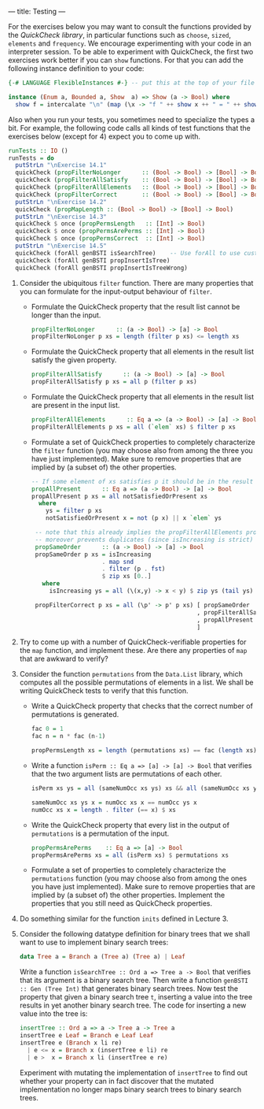 ---
title: Testing
---

For the exercises below you may want to consult the functions provided
by the [[hackage.haskell.org/package/QuickCheck-2.4.2/docs/Test-QuickCheck.html][QuickCheck library]], in particular functions such as ~choose~,
~sized~, ~elements~ and ~frequency~. We encourage experimenting with
your code in an interpreter session. To be able to experiment with
QuickCheck, the first two exercises work better if you can ~show~
functions. For that you can add the following instance definition to
your code:

#+BEGIN_SRC haskell
{-# LANGUAGE FlexibleInstances #-} -- put this at the top of your file

instance (Enum a, Bounded a, Show  a) => Show (a -> Bool) where
  show f = intercalate "\n" (map (\x -> "f " ++ show x ++ " = " ++ show (f x)) [minBound .. maxBound])
#+END_SRC

Also when you run your tests, you sometimes need to specialize the
types a bit. For example, the following code calls all kinds of test
functions that the exercises below (except for 4) expect you to come
up with.

#+BEGIN_SRC haskell
runTests :: IO ()
runTests = do
  putStrLn "\nExercise 14.1"
  quickCheck (propFilterNoLonger      :: (Bool -> Bool) -> [Bool] -> Bool)
  quickCheck (propFilterAllSatisfy    :: (Bool -> Bool) -> [Bool] -> Bool)
  quickCheck (propFilterAllElements   :: (Bool -> Bool) -> [Bool] -> Bool)
  quickCheck (propFilterCorrect       :: (Bool -> Bool) -> [Bool] -> Bool)
  putStrLn "\nExercise 14.2"
  quickCheck (propMapLength :: (Bool -> Bool) -> [Bool] -> Bool)
  putStrLn "\nExercise 14.3"
  quickCheck $ once (propPermsLength   :: [Int] -> Bool)
  quickCheck $ once (propPermsArePerms :: [Int] -> Bool)
  quickCheck $ once (propPermsCorrect  :: [Int] -> Bool)
  putStrLn "\nExercise 14.5"
  quickCheck (forAll genBSTI isSearchTree)    -- Use forAll to use custom generator
  quickCheck (forAll genBSTI propInsertIsTree)
  quickCheck (forAll genBSTI propInsertIsTreeWrong)
#+END_SRC

1. Consider the ubiquitous ~filter~ function. There are many properties that you can formulate for the input-output behaviour of ~filter~.
    - Formulate the QuickCheck property that the result list cannot be
      longer than the input.

      #+BEGIN_SRC haskell :solution
      propFilterNoLonger      :: (a -> Bool) -> [a] -> Bool
      propFilterNoLonger p xs = length (filter p xs) <= length xs
      #+END_SRC

    - Formulate the QuickCheck property that all elements in the result list satisfy the given property.

      #+BEGIN_SRC haskell :solution
      propFilterAllSatisfy      :: (a -> Bool) -> [a] -> Bool
      propFilterAllSatisfy p xs = all p (filter p xs)
      #+END_SRC

    - Formulate the QuickCheck property that all elements in the
      result list are present in the input list.

      #+BEGIN_SRC haskell :solution
      propFilterAllElements      :: Eq a => (a -> Bool) -> [a] -> Bool
      propFilterAllElements p xs = all (`elem` xs) $ filter p xs
      #+END_SRC

    - Formulate a set of QuickCheck properties to completely characterize the ~filter~ function (you may choose  also from among the three you have just implemented). Make sure to remove properties that are implied by (a subset of) the other properties.

      #+BEGIN_SRC haskell :solution
      -- If some element of xs satisfies p it should be in the result
      propAllPresent      :: Eq a => (a -> Bool) -> [a] -> Bool
      propAllPresent p xs = all notSatisfiedOrPresent xs
        where
          ys = filter p xs
          notSatisfiedOrPresent x = not (p x) || x `elem` ys

       -- note that this already implies the propFilterAllElements property,
       -- moreover prevents duplicates (since isIncreasing is strict)
       propSameOrder      :: (a -> Bool) -> [a] -> Bool
       propSameOrder p xs = isIncreasing
                          . map snd
                          . filter (p . fst)
                          $ zip xs [0..]
         where
           isIncreasing ys = all (\(x,y) -> x < y) $ zip ys (tail ys)

       propFilterCorrect p xs = all (\p' -> p' p xs) [ propSameOrder
                                                     , propFilterAllSatisfy
                                                     , propAllPresent
                                                     ]
      #+END_SRC

2. Try to come up with a number of QuickCheck-verifiable properties
   for the ~map~ function, and implement these. Are there any
   properties of ~map~ that are awkward to verify?

3. Consider the function ~permutations~ from the ~Data.List~ library,
   which computes all the possible permutations of elements in a
   list. We shall be writing QuickCheck tests to verify that this
   function.

    - Write a QuickCheck property that checks that the correct number
      of permutations is generated.

      #+BEGIN_SRC haskell :solution
      fac 0 = 1
      fac n = n * fac (n-1)

      propPermsLength xs = length (permutations xs) == fac (length xs)
      #+END_SRC

    - Write a function ~isPerm :: Eq a => [a] -> [a] -> Bool~ that
      verifies that the two argument lists are permutations of each other.

      #+BEGIN_SRC haskell :solution
      isPerm xs ys = all (sameNumOcc xs ys) xs && all (sameNumOcc xs ys) ys

      sameNumOcc xs ys x = numOcc xs x == numOcc ys x
      numOcc xs x = length . filter (== x) $ xs
       #+END_SRC

    - Write the QuickCheck property that every list in the output of
      ~permutations~ is a permutation of the input.

      #+BEGIN_SRC haskell :solution
      propPermsArePerms    :: Eq a => [a] -> Bool
      propPermsArePerms xs = all (isPerm xs) $ permutations xs
      #+END_SRC

    - Formulate a set of properties to completely characterize the
      ~permutations~ function (you may choose also from among the ones
      you have just implemented). Make sure to remove properties that
      are implied by (a subset of) the other properties. Implement the
      properties that you still need as QuickCheck properties.

4. Do something similar for the function ~inits~ defined in Lecture 3.

5. Consider the following datatype definition for binary trees that we
   shall want to use to implement binary search trees:

   #+BEGIN_SRC haskell
   data Tree a = Branch a (Tree a) (Tree a) | Leaf
   #+END_SRC

   Write a function ~isSearchTree :: Ord a => Tree a -> Bool~ that verifies
   that its argument is a binary search tree. Then write a function 
   ~genBSTI :: Gen (Tree Int)~ that generates binary search trees. Now test the property
   that given a binary search tree ~t~, inserting a value into the
   tree results in yet another binary search tree. The code for
   inserting a new value into the tree is:

   #+BEGIN_SRC haskell
    insertTree :: Ord a => a -> Tree a -> Tree a
    insertTree e Leaf = Branch e Leaf Leaf
    insertTree e (Branch x li re)
      | e <= x = Branch x (insertTree e li) re
      | e >  x = Branch x li (insertTree e re)
   #+END_SRC

    Experiment with mutating the implementation of ~insertTree~ to
    find out whether your property can in fact discover that the
    mutated implementation no longer maps binary search trees to
    binary search trees.
